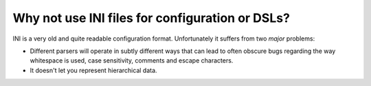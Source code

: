 Why not use INI files for configuration or DSLs?
------------------------------------------------

INI is a very old and quite readable configuration format. Unfortunately it suffers from two *major* problems:

* Different parsers will operate in subtly different ways that can lead to often obscure bugs regarding the way whitespace is used, case sensitivity, comments and escape characters.
* It doesn't let you represent hierarchical data.
